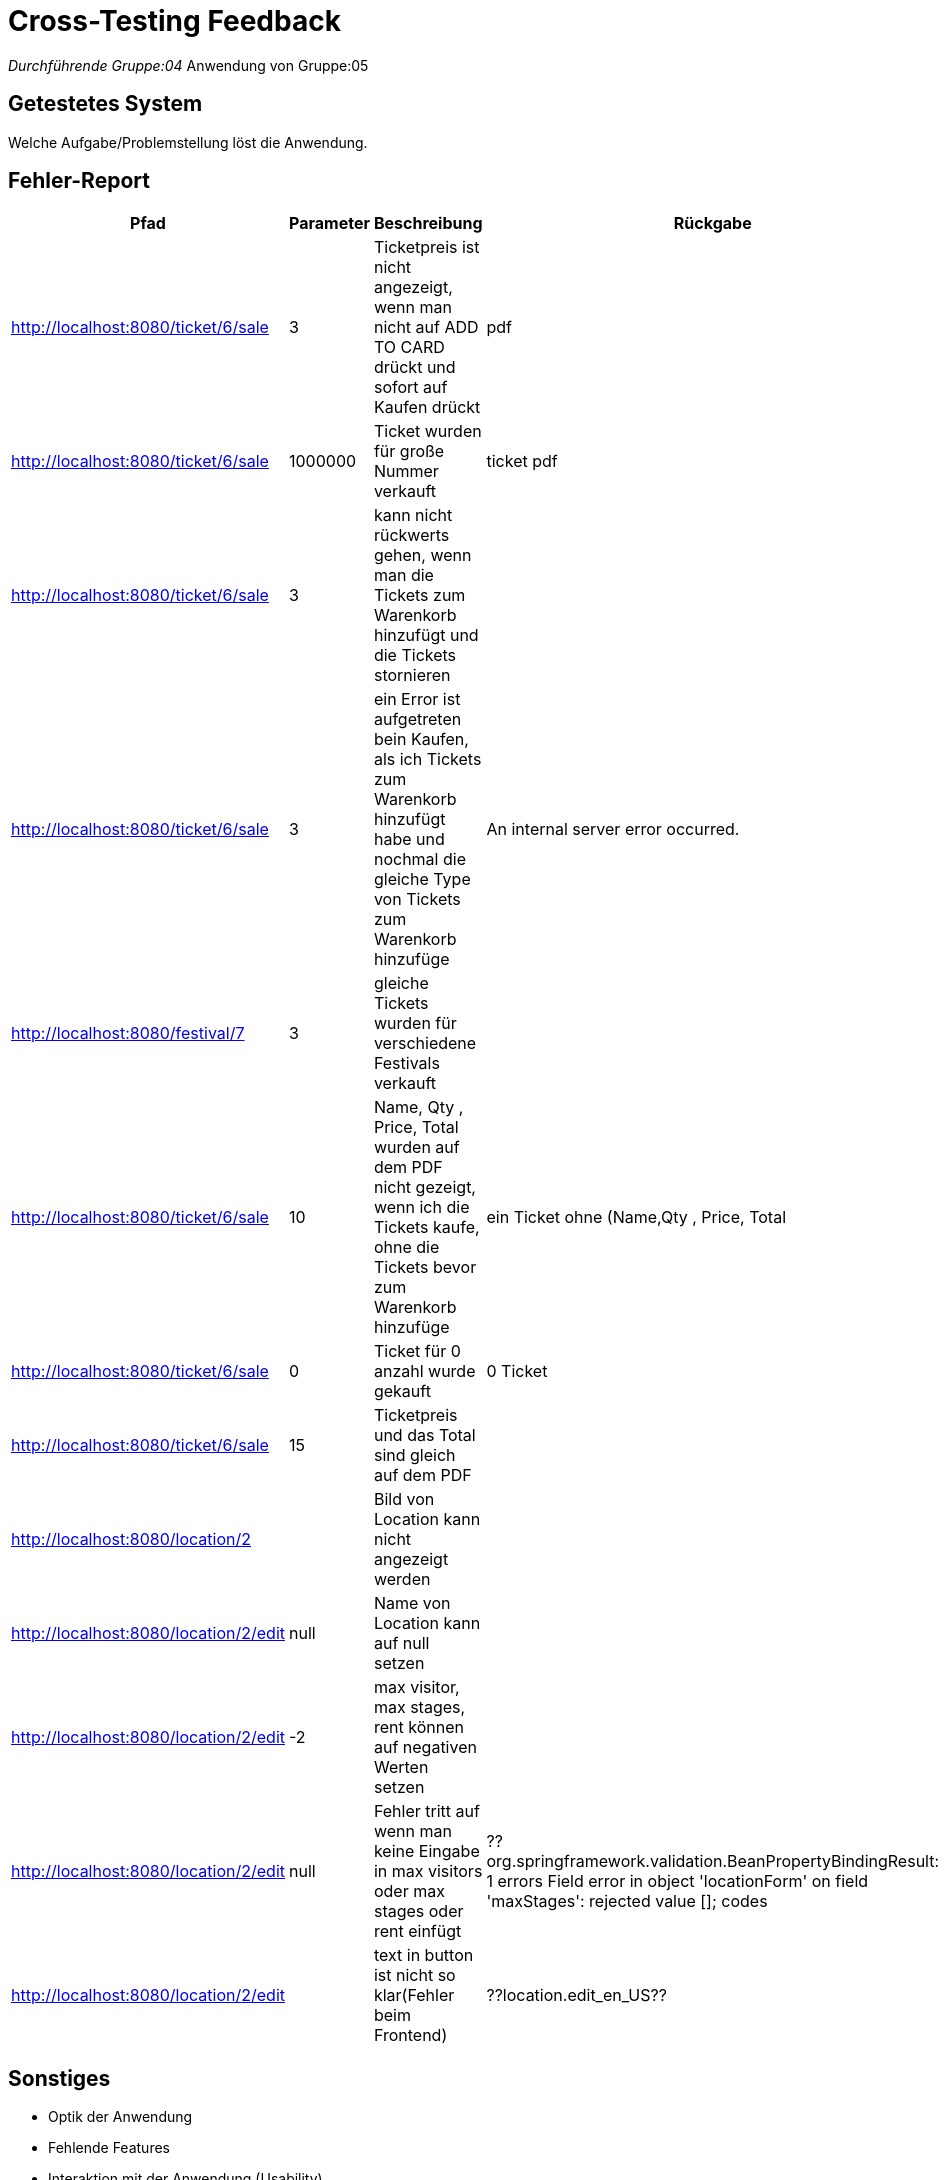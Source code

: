 = Cross-Testing Feedback

__Durchführende Gruppe:04
__Anwendung von Gruppe:05

== Getestetes System
Welche Aufgabe/Problemstellung löst die Anwendung.

== Fehler-Report
// See http://asciidoctor.org/docs/user-manual/#tables
[options="header"]
|===
|Pfad                                 |Parameter |Beschreibung                                                        |Rückgabe
| http://localhost:8080/ticket/6/sale |        3 | Ticketpreis ist nicht angezeigt, wenn man nicht auf ADD TO CARD drückt und sofort auf Kaufen drückt| pdf
| http://localhost:8080/ticket/6/sale | 1000000| Ticket wurden für große Nummer verkauft | ticket pdf
| http://localhost:8080/ticket/6/sale |    3    | kann nicht rückwerts gehen, wenn man die Tickets zum Warenkorb hinzufügt und die Tickets stornieren |
| http://localhost:8080/ticket/6/sale | 3|  ein Error ist aufgetreten bein Kaufen, als ich Tickets zum Warenkorb hinzufügt habe  und nochmal die gleiche Type von Tickets zum Warenkorb hinzufüge |An internal server error occurred.
|http://localhost:8080/festival/7     | 3 | gleiche Tickets wurden für verschiedene Festivals verkauft|
| http://localhost:8080/ticket/6/sale |10 | Name, Qty , Price, Total  wurden auf dem PDF nicht gezeigt, wenn ich die Tickets kaufe, ohne die Tickets bevor zum Warenkorb hinzufüge| ein Ticket ohne (Name,Qty , Price, Total
|http://localhost:8080/ticket/6/sale |0 | Ticket für 0 anzahl wurde gekauft| 0 Ticket
|http://localhost:8080/ticket/6/sale | 15| Ticketpreis und das Total  sind gleich auf dem PDF|
|http://localhost:8080/location/2 | | Bild von Location kann nicht angezeigt werden|
|http://localhost:8080/location/2/edit| null      |Name von Location kann auf null setzen|
|http://localhost:8080/location/2/edit|-2|max visitor, max stages, rent können auf negativen Werten setzen|
|http://localhost:8080/location/2/edit| null|Fehler tritt auf wenn man keine Eingabe in max visitors oder max stages oder rent einfügt| ??org.springframework.validation.BeanPropertyBindingResult: 1 errors Field error in object 'locationForm' on field 'maxStages': rejected value []; codes
|http://localhost:8080/location/2/edit| |text in button ist nicht so klar(Fehler beim Frontend)|??location.edit_en_US??

|===

== Sonstiges
* Optik der Anwendung
* Fehlende Features
* Interaktion mit der Anwendung (Usability)

== Verbesserungsvorschläge
* Was kann noch weiter verbessert werden?
